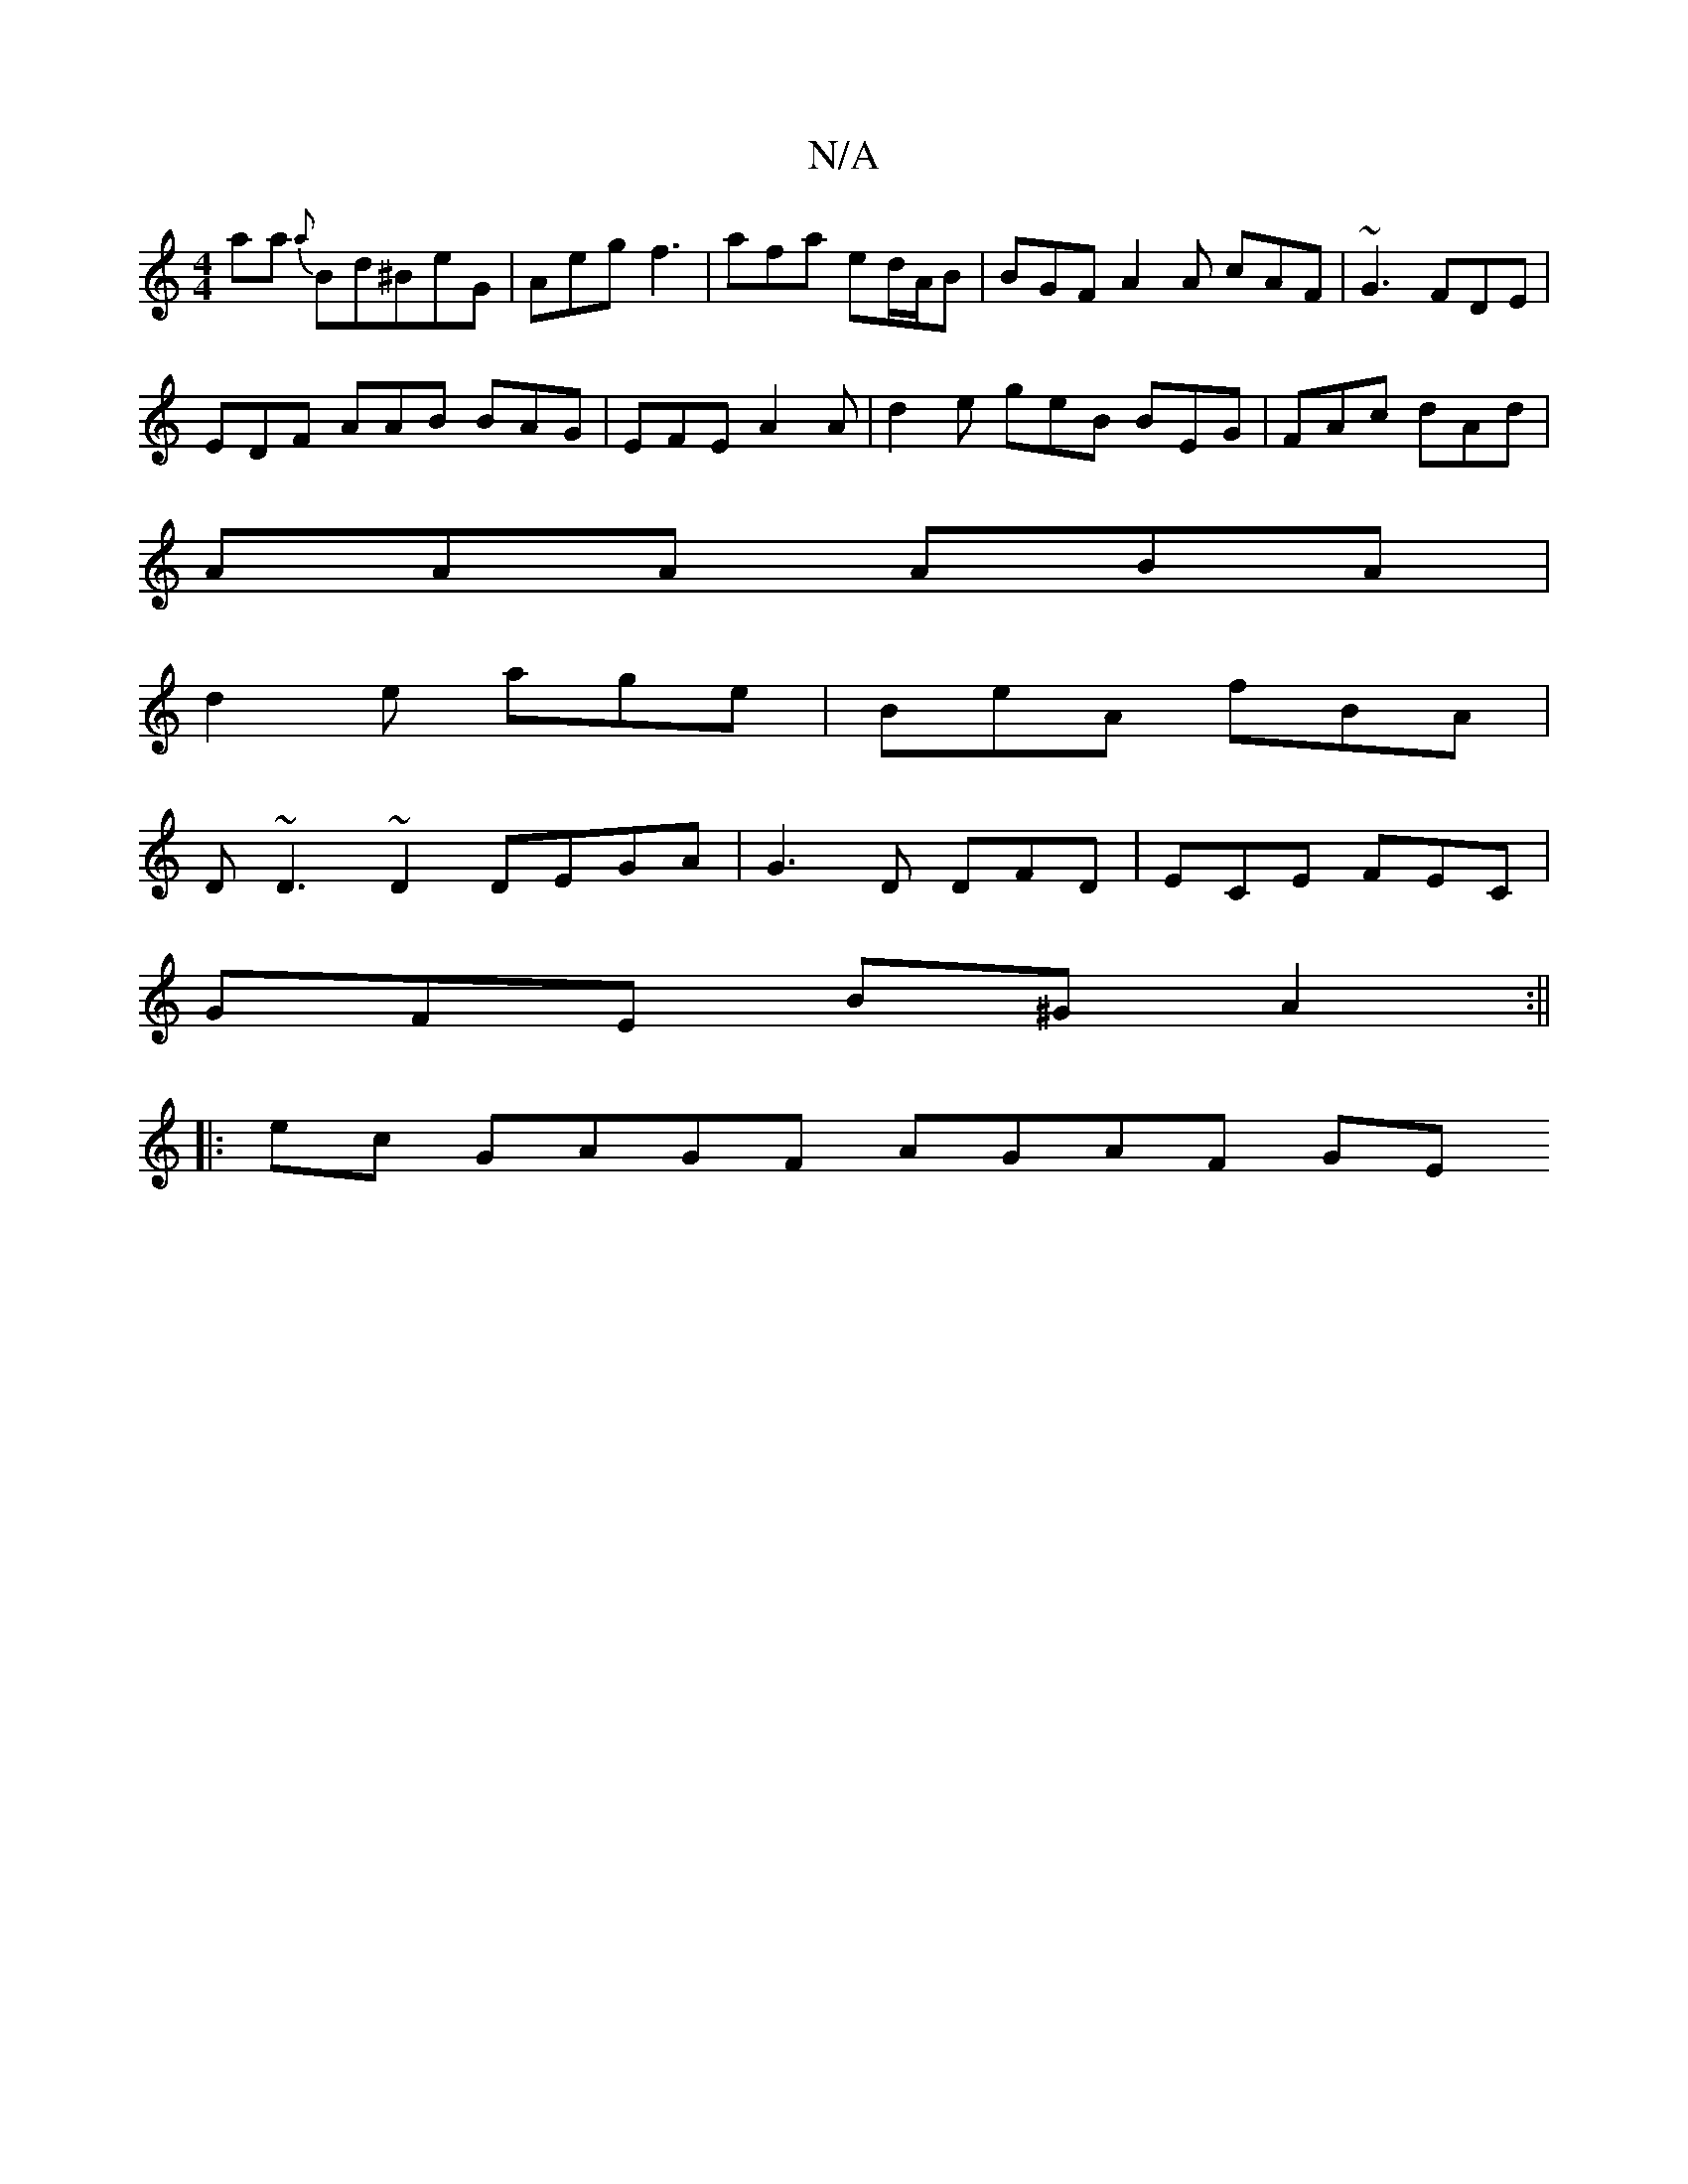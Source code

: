 X:1
T:N/A
M:4/4
R:N/A
K:Cmajor
aa {a}Bd^BeG | Aeg f3 | afa ed/A/B | BGF A2A cAF |~G3 FDE |
EDF AAB BAG| EFE A2A | d2 e geB BEG|FAc dAd|
AAA ABA |
d2 e age | BeA fBA |
D~D3 ~D2 DEGA |G3 D DFD|ECE FEC |
GFE B^GA2:||
|:ec GAGF AGAF GE